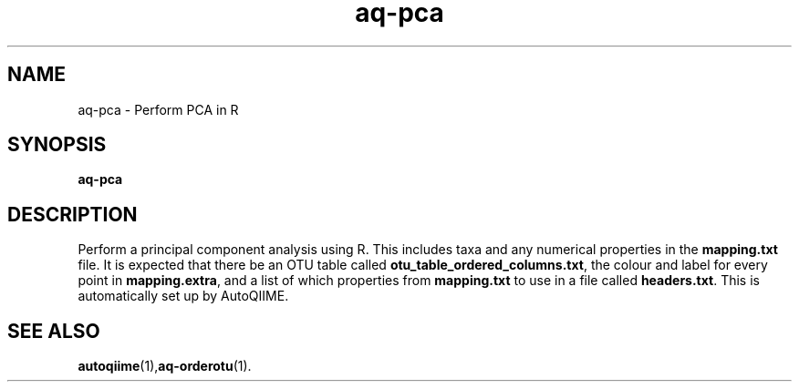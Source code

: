 .\" Authors: Andre Masella
.TH aq-pca 1 "October 2011" "1.2" "USER COMMANDS"
.SH NAME 
aq-pca \- Perform PCA in R
.SH SYNOPSIS
.B aq-pca
.SH DESCRIPTION
Perform a principal component analysis using R. This includes taxa and any numerical properties in the \fBmapping.txt\fR file. It is expected that there be an OTU table called \fBotu_table_ordered_columns.txt\fR, the colour and label for every point in \fBmapping.extra\fR, and a list of which properties from \fBmapping.txt\fR to use in a file called \fBheaders.txt\fR. This is automatically set up by AutoQIIME.
.SH SEE ALSO
.BR autoqiime (1), aq-orderotu (1).
